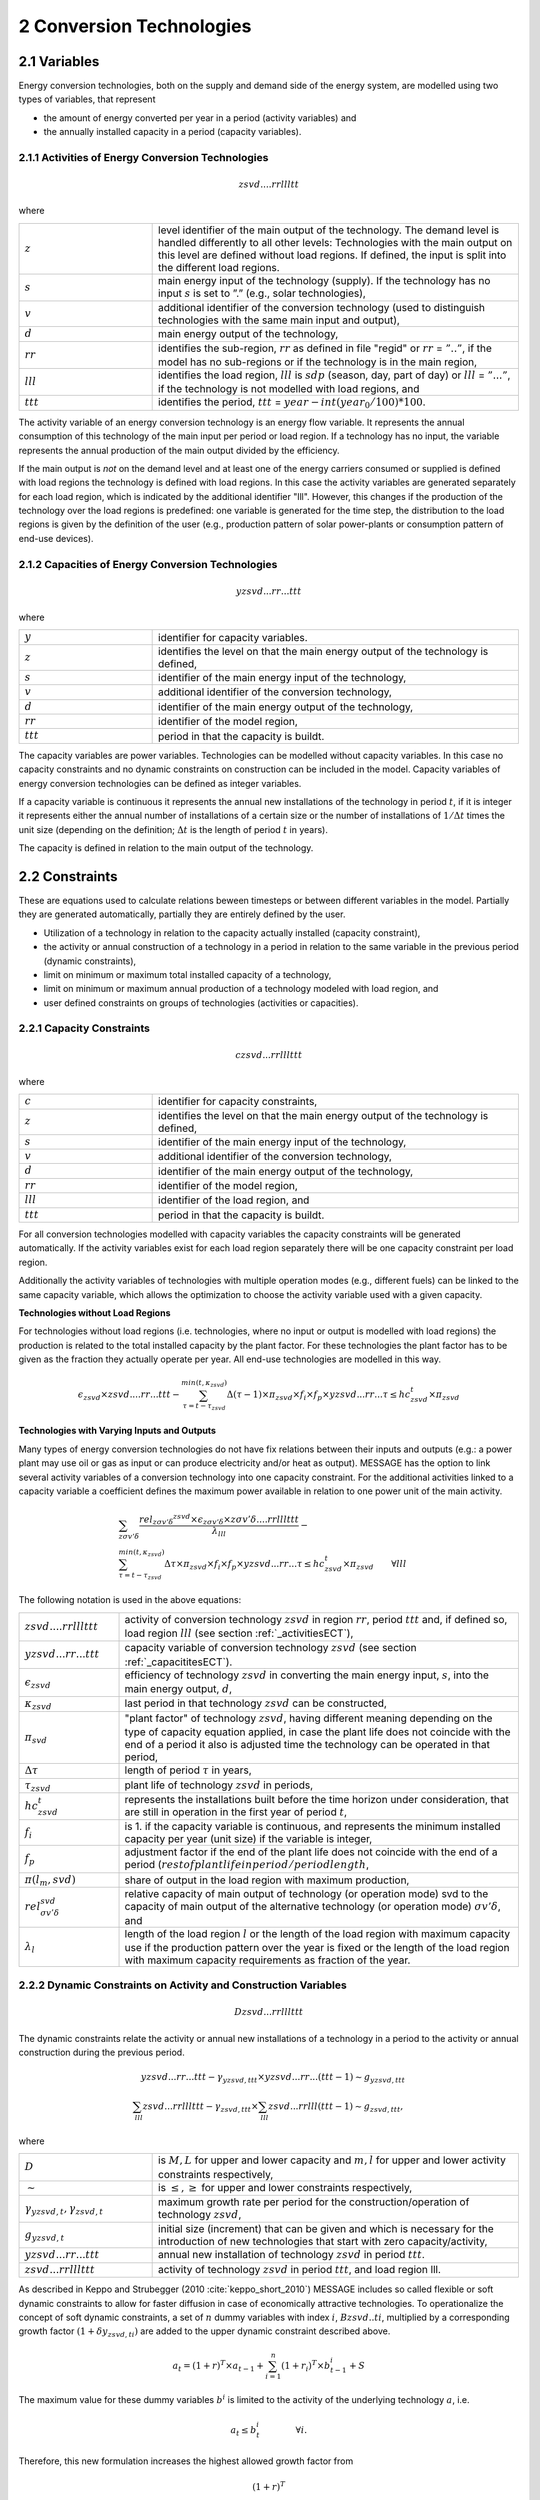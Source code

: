 .. _annex_convtech:


2 Conversion Technologies
====
2.1 	Variables
----
Energy conversion technologies, both on the supply and demand side of the energy system, are modelled using two types of variables, that represent

* the amount of energy converted per year in a period (activity  variables) and
* the annually installed capacity in a period (capacity variables).

.. _activitiesECT:

2.1.1 	Activities  of Energy Conversion Technologies
~~~~~~~~~~~~~~~~~~~~~~
.. math::
   zsvd....rrllltt

where

.. list-table:: 
   :widths: 40 110
   :header-rows: 0

   * - :math:`z`
     - level identifier of the main output of the technology. The demand level is handled differently to all other levels: Technologies with the main output on this level are defined without load regions. If defined, the input is split into the different load regions.
   * - :math:`s`
     - main energy input of the technology (supply). If the technology has no input :math:`s` is set to ”.” (e.g., solar technologies),
   * - :math:`v`
     - additional identifier of the conversion technology (used to distinguish technologies with the same main input and output),
   * - :math:`d`
     - main energy output of the technology,
   * - :math:`rr`
     - identifies the sub-region, :math:`rr` as defined in file "regid" or :math:`rr` = :math:`”..”`, if the model has no sub-regions or if the technology is in the main region,
   * - :math:`lll`
     - identifies the load region, :math:`lll` is :math:`sdp` (season, day, part of day) or :math:`lll` = :math:`”...”`, if the technology is not modelled with load regions, and
   * - :math:`ttt`
     - identifies the period, :math:`ttt` = :math:`year - int(year_0/100) * 100`.

The activity variable of an energy conversion technology is an energy flow variable. It represents the annual consumption of this technology of the main input per period or load region. If a technology has no input, the variable represents the annual production of the main output divided by the efficiency.
 
If the main output is *not* on the demand level and at least one of the energy carriers consumed or supplied is defined with load regions the technology is defined with load regions. In this case the activity variables are generated separately for each load region, which is indicated by the additional identifier "lll". However, this changes if the production of the technology over the load regions is predefined: one variable is generated for the time step, the distribution to the load regions is given by the definition of the user (e.g., production pattern of solar power-plants or consumption pattern of end-use devices).

.. _capacititesECT:

2.1.2 	Capacities of Energy Conversion Technologies
~~~~~~~~~~~~~~~~~~~~~~
.. math:: 
   yzsvd...rr...ttt 

where

.. list-table:: 
   :widths: 40 110
   :header-rows: 0

   * - :math:`y`
     - identifier for capacity variables.
   * - :math:`z`
     - identifies the level on that the main energy output of the technology is defined,
   * - :math:`s`
     - identifier of the main energy input of the technology,
   * - :math:`v`
     - additional identifier of the conversion technology,
   * - :math:`d`
     - identifier of the main energy output of the technology,
   * - :math:`rr`
     - identifier of the model region,
   * - :math:`ttt`
     - period in that the capacity is buildt.

The capacity variables are power variables. Technologies can be modelled without capacity variables. In this case no capacity constraints and no dynamic constraints on construction can be included in the model. Capacity variables of energy conversion technologies can be defined  as integer variables.

If a capacity variable is continuous it represents the annual new installations of the technology in period :math:`t`, if it is integer it represents either the annual number of installations of a certain size or the number of installations of :math:`1/\Delta t` times the unit size (depending  on the definition; :math:`\Delta t` is the length of period :math:`t` in years).

The capacity is defined in relation to the main output of the technology.

2.2 	Constraints
-------------------
These are equations used to calculate relations beween timesteps or between different variables in the model. Partially they are generated automatically, partially they are entirely defined by the user.

* Utilization of a technology in relation to the capacity actually installed (capacity constraint),
* the activity or annual construction of a technology in a period in relation to the same variable in the previous period (dynamic constraints),
* limit on minimum or maximum total installed capacity of a technology,
* limit on minimum or maximum annual production of a technology modeled with load region, and
* user defined constraints on groups of technologies (activities or capacities).

.. _capacityconstr:

2.2.1 	Capacity Constraints
~~~~~~~~~~~~~~~~~~~~~~

.. math::
   czsvd...rrlllttt 

where

.. list-table:: 
   :widths: 40 110
   :header-rows: 0

   * - :math:`c`
     - identifier for capacity constraints,
   * - :math:`z`
     - identifies the level on that the main energy output of the technology is defined,
   * - :math:`s`
     - identifier of the main energy input of the technology,
   * - :math:`v`
     - additional identifier of the conversion technology,
   * - :math:`d`
     - identifier of the main energy output of the technology,
   * - :math:`rr`
     - identifier of the model region,
   * - :math:`lll`
     - identifier of the load region, and
   * - :math:`ttt`
     - period in that the capacity is buildt.

For all conversion technologies modelled with capacity variables the capacity constraints will be generated automatically. If the activity variables exist for each load region separately there will be one capacity constraint per load region.

Additionally the activity variables of technologies with multiple operation modes (e.g., different fuels) can be linked to the same capacity variable, which allows the optimization to choose the activity variable used with a given capacity.

**Technologies without Load Regions**

For technologies without load regions (i.e. technologies, where no input or output is modelled with load regions) the production is related to the total installed capacity by the plant factor. For these technologies the plant factor has to be given as the fraction they actually operate per year. All end-use technologies are modelled in this way.

.. math::
   \epsilon_{zsvd} \times zsvd....rr...ttt - \sum_{\tau =t-\tau_{zsvd}}^{min(t,\kappa_{zsvd})} \Delta(\tau-1)\times \pi_{zsvd}\times f_i \times f_p \times yzsvd...rr...\tau \leq hc_{zsvd}^t \times \pi_{zsvd}
 
**Technologies with Varying Inputs and Outputs**

Many types of energy conversion technologies do not have fix relations between their inputs and outputs (e.g.: a power plant may use oil or gas as input or can produce electricity and/or heat as output). MESSAGE has the option to link several activity variables of a conversion technology into one capacity constraint. For the additional activities linked to a capacity variable a coefficient defines the maximum power available in relation to one power unit of the main activity.


.. math::

   & \sum_{z\sigma {v}'\delta }\frac{rel_{z\sigma {v}'\delta} ^{zsvd}\times\epsilon_{z\sigma {v}'\delta }\times z\sigma {v}'\delta ....rrlllttt}{\lambda _{lll}} - \\
   & \sum_{\tau=t-\tau_{zsvd}}^{min(t,\kappa_{zsvd})}\Delta \tau \times \pi_{zsvd}\times f_i \times f_p \times yzsvd...rr...\tau \leq hc_{zsvd}^t\times \pi_{zsvd} \qquad \forall {lll}

The following notation is used in the above equations:

.. list-table:: 
   :widths: 20 80
   :header-rows: 0

   * - :math:`zsvd....rrlllttt`
     - activity of conversion technology :math:`zsvd` in region :math:`rr`, period :math:`ttt` and, if defined so, load region :math:`lll` (see section :ref:`_activitiesECT`),
   * - :math:`yzsvd...rr...ttt`
     - capacity variable of conversion technology :math:`zsvd` (see section :ref:`_capacititesECT`).
   * - :math:`\epsilon_{zsvd}`
     - efficiency of technology :math:`zsvd` in converting the main energy input, :math:`s`, into the main energy output, :math:`d`,
   * - :math:`\kappa_{zsvd}`
     - last period in that technology :math:`zsvd` can be constructed,
   * - :math:`\pi_{svd}`
     - "plant factor" of technology :math:`zsvd`, having different meaning depending on the type of capacity equation applied, in case the plant life does not coincide with the end of a period it also is adjusted time the technology can be operated in that period, 
   * - :math:`\Delta \tau`
     - length of period :math:`\tau` in years,
   * - :math:`\tau_{zsvd}`
     - plant life of technology :math:`zsvd` in periods,
   * - :math:`hc_{zsvd}^t`
     - represents the installations built before the time horizon under consideration, that are still in operation in the first year of period :math:`t`,
   * - :math:`f_i`
     - is 1. if the capacity variable is continuous, and represents the minimum installed capacity per year (unit size) if the variable is integer,
   * - :math:`f_p`
     - adjustment factor if the end of the plant life does not coincide with the end of a period (:math:`rest of plant life in period / period length`,
   * - :math:`\pi(l_m, svd)`
     - share of output in the load region with maximum production,
   * - :math:`rel_{\sigma {v}'\delta}^{svd}`
     - relative capacity of main output of technology (or operation mode) svd to the capacity of main output of the alternative technology (or operation mode) :math:`\sigma {v}'\delta`, and
   * - :math:`\lambda_l`
     - length of the load region :math:`l` or the length of the load region with maximum capacity use if the production pattern over the year is fixed or the length of the load region with maximum capacity requirements as fraction of the year.


.. _upper_dynamic_constraint_capacity:

2.2.2 	Dynamic Constraints on Activity and Construction Variables
~~~~~~~~~~~~~~~~~~~~~~

.. math::
   Dzsvd...rrlllttt

The dynamic constraints relate the activity or annual new installations of a technology in a period to the activity or annual construction during the previous period.

.. math::
   yzsvd...rr...ttt - \gamma _{yzsvd,ttt} \times yzsvd...rr...(ttt-1) \sim g _{yzsvd,ttt} \\
   \sum_{lll} zsvd...rrlllttt - \gamma _{zsvd,ttt} \times \sum_{lll} zsvd...rrlll(ttt-1) \sim g _{zsvd,ttt},
 
where

.. list-table:: 
   :widths: 40 110
   :header-rows: 0

   * - :math:`D`
     - is :math:`M, L` for upper and lower capacity and :math:`m, l` for upper and lower activity constraints respectively,
   * - :math:`\sim`
     - is :math:`\leq, \geq` for upper and lower constraints respectively,
   * - :math:`\gamma _{yzsvd,t}, \gamma _{zsvd,t}`
     - maximum growth rate per period for the construction/operation of technology :math:`zsvd`,
   * - :math:`g_{yzsvd,t}`
     - initial size (increment) that can be given and which is necessary for the introduction of new technologies that start with zero capacity/activity,
   * - :math:`yzsvd...rr...ttt`
     - annual new installation of technology :math:`zsvd` in period :math:`ttt`.
   * - :math:`zsvd...rrlllttt`
     - activity of technology :math:`zsvd` in period :math:`ttt`, and load region lll.

As described in Keppo and Strubegger (2010 :cite:`keppo_short_2010`) MESSAGE includes so called flexible or soft dynamic constraints to allow for faster diffusion 
in case of economically attractive technologies. To operationalize the concept of soft dynamic constraints, a set of :math:`n` dummy variables with index :math:`i`, 
:math:`Bzsvd..ti`, multiplied by a corresponding growth factor :math:`(1+\delta y_{zsvd,ti})` are added to the upper dynamic constraint described above. 

.. math::
   a_t = (1+r)^T \times a_{t-1} + \sum_{i=1}^n (1+r_i)^T \times b_{t-1}^i + S

The maximum value for these dummy variables :math:`b^i` is limited to the activity of the underlying technology :math:`a`, i.e.

.. math::
   a_t \leq b_t^i \qquad \qquad \forall i.

Therefore, this new formulation increases the highest allowed growth factor from

.. math::
   (1+r)^T
   
to 

.. math::
   (1+r)^T + \sum_i (1+r_i)^T

In addition, the objective function value for period :math:`t` is modified by the extra term

 .. math::
   \cdots + \sum_{i=1}^n c_i \times b_t^i

which adds costs :math:`c_i` per additional growth factor utilized. 

.. _dynamic_constraints:

2.2.3 	Contraints on total installed capacity
~~~~~~~~~~~~~~~~~~~~~~

.. math::
   Izsvd...rr...ttt

These constaints allow to set upper and/or lower limits on the total installed capacity of a technology at a given point in time.

.. math::
   \sum_{\tau=t-T}^t yzsvd...rr...\tau \sim M_t

.. list-table:: 
   :widths: 40 110
   :header-rows: 0

   * - :math:`T`
     - plant life of the technology,
   * - :math:`\sim`
     - is :math:`\leq or \geq` for lower and ujpper constraints respectively,
   * - :math:`M_t`
     - maximum or minimum allowed total installed capacity in time step t

2.2.4 	User defined Constraints
~~~~~~~~~~~~~~~~~~~~~~

.. math::
   nname...rrlllttt

.. list-table:: 
   :widths: 40 110
   :header-rows: 0

   * - :math:`n`
     - may be 'n', 'p', or 'c' for three groups of user defined constraints,
   * - :math:`name`
     - is a user defined 4-character short name of the constraint.

Each technology may have entries related to their activity, new installed capacity, or total installed capacity into any of the defined constraints. In multi-region models the constraint is first searched in the region where the entry is defined and then, if not found, in the main-region. With this it is possible to create relations between technologies in different sub-regions.
The main uses for such constraints are to put regional or global constraints on emissions or to relate the production from specific energy carrirer to the total production, e.g.:

.. math::
   wind\_electricity + solar\_electricity + biomass\_electricity \geq \alpha \times total\_electricity.
   
where :math:`total\_electricity` can usualy be taken from the input to the electricity transmission technology.

2.3 	Bounds
~~~~~~~~~~~~~~~~~~~~~~

Upper, lower, or fixed bounds may be put on activity or new installed capacity. This is usually very helpful at the beginning of the planning horizon to fit results to reality. In later time steps they may be used to avoid unrealistic behaviour like, e.g., too many new installations of a specific technology per year.
